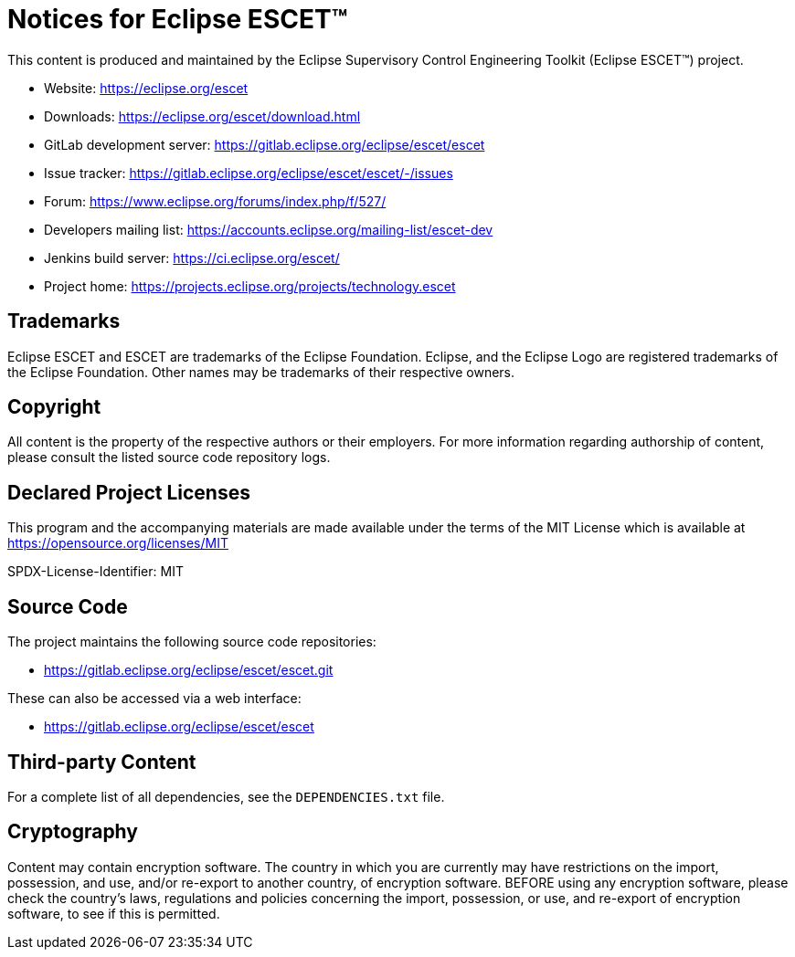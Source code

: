# Notices for Eclipse ESCET(TM)

This content is produced and maintained by the Eclipse Supervisory Control
Engineering Toolkit (Eclipse ESCET(TM)) project.

 * Website: https://eclipse.org/escet
 * Downloads: https://eclipse.org/escet/download.html
 * GitLab development server: https://gitlab.eclipse.org/eclipse/escet/escet
 * Issue tracker: https://gitlab.eclipse.org/eclipse/escet/escet/-/issues
 * Forum: https://www.eclipse.org/forums/index.php/f/527/
 * Developers mailing list: https://accounts.eclipse.org/mailing-list/escet-dev
 * Jenkins build server: https://ci.eclipse.org/escet/
 * Project home: https://projects.eclipse.org/projects/technology.escet


## Trademarks

Eclipse ESCET and ESCET are trademarks of the Eclipse Foundation. Eclipse,
and the Eclipse Logo are registered trademarks of the Eclipse Foundation.
Other names may be trademarks of their respective owners.


## Copyright

All content is the property of the respective authors or their employers.
For more information regarding authorship of content, please consult the
listed source code repository logs.


## Declared Project Licenses

This program and the accompanying materials are made available under the
terms of the MIT License which is available at
https://opensource.org/licenses/MIT

SPDX-License-Identifier: MIT


## Source Code

The project maintains the following source code repositories:

 * https://gitlab.eclipse.org/eclipse/escet/escet.git

These can also be accessed via a web interface:

 * https://gitlab.eclipse.org/eclipse/escet/escet


## Third-party Content

For a complete list of all dependencies, see the `DEPENDENCIES.txt` file.


## Cryptography

Content may contain encryption software. The country in which you are
currently may have restrictions on the import, possession, and use, and/or
re-export to another country, of encryption software. BEFORE using any
encryption software, please check the country's laws, regulations and
policies concerning the import, possession, or use, and re-export of
encryption software, to see if this is permitted.
